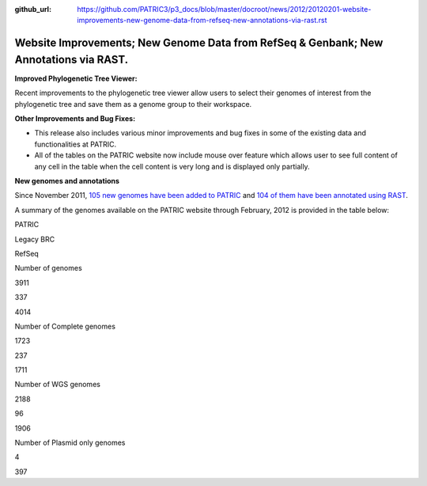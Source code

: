 :github_url: https://github.com/PATRIC3/p3_docs/blob/master/docroot/news/2012/20120201-website-improvements-new-genome-data-from-refseq-new-annotations-via-rast.rst

======================================================================================
Website Improvements; New Genome Data from RefSeq & Genbank; New Annotations via RAST.
======================================================================================

.. feed-entry::
   :date: 2012-02-01

**Improved Phylogenetic Tree Viewer:**

Recent improvements to the phylogenetic tree viewer allow users to
select their genomes of interest from the phylogenetic tree and save
them as a genome group to their workspace.

**Other Improvements and Bug Fixes:**

-  This release also includes various minor improvements and bug fixes
   in some of the existing data and functionalities at PATRIC.

-  All of the tables on the PATRIC website now include mouse over
   feature which allows user to see full content of any cell in the
   table when the cell content is very long and is displayed only
   partially.

**New genomes and annotations**

Since November 2011, `105 new genomes have been added to
PATRIC <http://brcdownloads.vbi.vt.edu/patric2/genomes.Feb2012/RELEASE_NOTES/genomes_added>`__
and `104 of them have been annotated using
RAST <http://brcdownloads.vbi.vt.edu/patric2/genomes.Feb2012/RELEASE_NOTES/new_genomes_annotated>`__.

A summary of the genomes available on the PATRIC website through
February, 2012 is provided in the table below:

.. raw:: html

   <div align="center">

.. raw:: html

   <table class="basic stripe" width="90%" border="1" cellspacing="0" cellpadding="0">

.. raw:: html

   <tr>

.. raw:: html

   <th width="40%">

.. raw:: html

   </th>

.. raw:: html

   <th width="20%" scope="col">

PATRIC

.. raw:: html

   </th>

.. raw:: html

   <th width="20%" scope="col">

Legacy BRC

.. raw:: html

   </th>

.. raw:: html

   <th width="20%" scope="col">

RefSeq

.. raw:: html

   </th>

.. raw:: html

   </tr>

.. raw:: html

   <tr>

.. raw:: html

   <th scope="row">

Number of genomes

.. raw:: html

   </th>

.. raw:: html

   <td class="right-align-text">

3911

.. raw:: html

   </td>

.. raw:: html

   <td class="right-align-text">

337

.. raw:: html

   </td>

.. raw:: html

   <td class="right-align-text">

4014

.. raw:: html

   </td>

.. raw:: html

   </tr>

.. raw:: html

   <tr>

.. raw:: html

   <th scope="row">

Number of Complete genomes

.. raw:: html

   </th>

.. raw:: html

   <td class="right-align-text">

1723

.. raw:: html

   </td>

.. raw:: html

   <td class="right-align-text">

237

.. raw:: html

   </td>

.. raw:: html

   <td class="right-align-text">

1711

.. raw:: html

   </td>

.. raw:: html

   </tr>

.. raw:: html

   <tr>

.. raw:: html

   <th scope="row">

Number of WGS genomes

.. raw:: html

   </th>

.. raw:: html

   <td class="right-align-text">

2188

.. raw:: html

   </td>

.. raw:: html

   <td class="right-align-text">

96

.. raw:: html

   </td>

.. raw:: html

   <td class="right-align-text">

1906

.. raw:: html

   </td>

.. raw:: html

   </tr>

.. raw:: html

   <tr>

.. raw:: html

   <th scope="row">

Number of Plasmid only genomes

.. raw:: html

   </th>

.. raw:: html

   <td class="right-align-text">

.. raw:: html

   </td>

.. raw:: html

   <td class="right-align-text">

4

.. raw:: html

   </td>

.. raw:: html

   <td class="right-align-text">

397

.. raw:: html

   </td>

.. raw:: html

   </tr>

.. raw:: html

   </table>

.. raw:: html

   </div>
